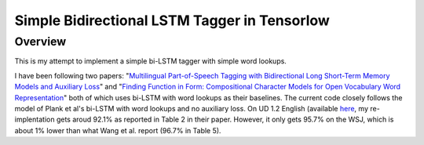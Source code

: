 Simple Bidirectional LSTM Tagger in Tensorlow
-------------------
Overview
~~~~~~~~
This is my attempt to implement a simple bi-LSTM tagger with simple word lookups.

I have been following two papers: "`Multilingual Part-of-Speech Tagging with Bidirectional Long Short-Term Memory Models and Auxiliary Loss <https://www.aclweb.org/anthology/P/P16/P16-2067.pdf>`_" and "`Finding Function in Form: Compositional Character Models for Open Vocabulary Word Representation <http://www.cs.cmu.edu/~lingwang/papers/emnlp2015.pdf>`_" both of which uses bi-LSTM with word lookups as their baselines. The current code closely follows the model of Plank et al's bi-LSTM with word lookups and no auxiliary loss. On UD 1.2 English (available `here <http://universaldependencies.org>`_, my re-implentation gets aroud 92.1\% as reported in Table 2 in their paper. However, it only gets 95.7\% on the WSJ, which is about 1\% lower than what Wang et al. report (96.7\% in Table 5).
